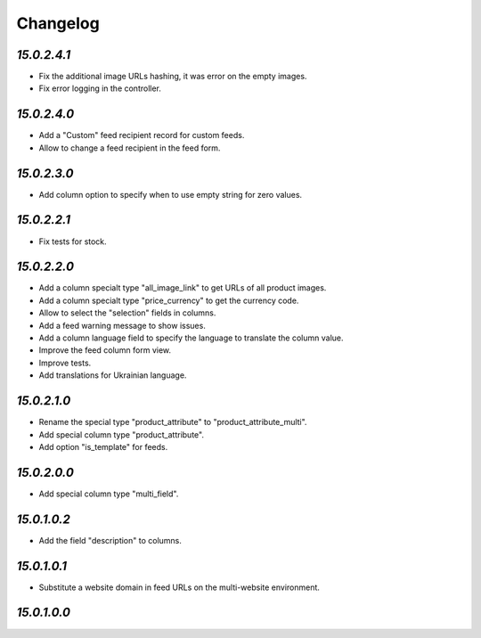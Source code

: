 .. _changelog:

Changelog
=========

`15.0.2.4.1`
------------

- Fix the additional image URLs hashing, it was error on the empty images.

- Fix error logging in the controller.

`15.0.2.4.0`
------------

- Add a "Custom" feed recipient record for custom feeds.

- Allow to change a feed recipient in the feed form.

`15.0.2.3.0`
------------

- Add column option to specify when to use empty string for zero values.

`15.0.2.2.1`
------------

- Fix tests for stock.

`15.0.2.2.0`
------------

- Add a column specialt type "all_image_link" to get URLs of all product images.

- Add a column specialt type "price_currency" to get the currency code.

- Allow to select the "selection" fields in columns.

- Add a feed warning message to show issues.

- Add a column language field to specify the language to translate the column value.

- Improve the feed column form view.

- Improve tests.

- Add translations for Ukrainian language.

`15.0.2.1.0`
------------

- Rename the special type "product_attribute" to "product_attribute_multi".

- Add special column type "product_attribute".

- Add option "is_template" for feeds.

`15.0.2.0.0`
------------

- Add special column type "multi_field".

`15.0.1.0.2`
------------

- Add the field "description" to columns.

`15.0.1.0.1`
------------

- Substitute a website domain in feed URLs on the multi-website environment.

`15.0.1.0.0`
------------


